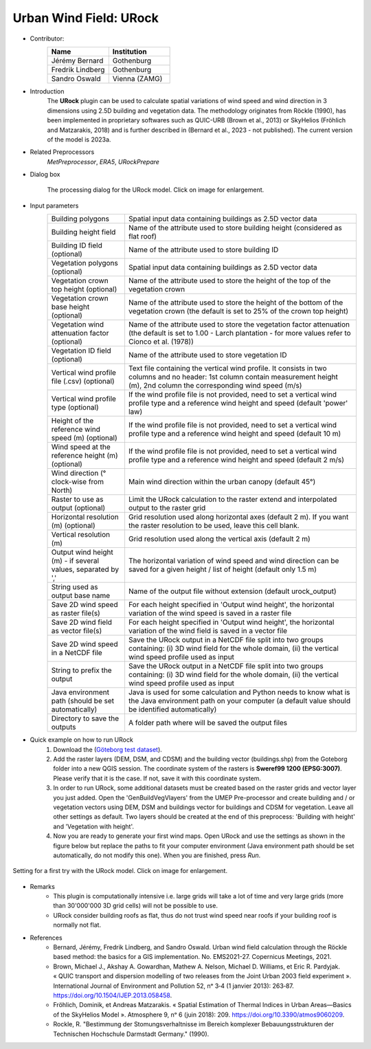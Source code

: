 .. _URock:

Urban Wind Field: URock
~~~~~~~~~~~~~~~~~~~~~~~~
* Contributor:
   .. list-table::
      :widths: 50 50
      :header-rows: 1

      * - Name
        - Institution
      * - Jérémy Bernard
        - Gothenburg
      * - Fredrik Lindberg
        - Gothenburg
      * - Sandro Oswald
        - Vienna (ZAMG)

* Introduction
    The **URock** plugin can be used to calculate spatial variations of wind speed and wind direction in 3 dimensions using 2.5D building and vegetation data. The methodology originates from Röckle (1990), has been implemented in proprietary softwares such as QUIC-URB (Brown et al., 2013) or SkyHelios (Fröhlich and Matzarakis, 2018) and is further described in (Bernard et al., 2023 - not published). The current version of the model is 2023a.

* Related Preprocessors
   `MetPreprocessor`, `ERA5`, `URockPrepare`

* Dialog box
   .. figure:: /images/URock_v2023a.png
      :width: 100%
      :align: center

      The processing dialog for the URock model. Click on image for enlargement.

* Input parameters
   .. list-table::
      :widths: 25 75
      :header-rows: 0

      * - Building polygons
        - Spatial input data containing buildings as 2.5D vector data
      * - Building height field
        - Name of the attribute used to store building height (considered as flat roof)
      * - Building ID field (optional)
        - Name of the attribute used to store building ID
      * - Vegetation polygons (optional)
        - Spatial input data containing buildings as 2.5D vector data
      * - Vegetation crown top height (optional)
        - Name of the attribute used to store the height of the top of the vegetation crown
      * - Vegetation crown base height (optional)
        - Name of the attribute used to store the height of the bottom of the vegetation crown (the default is set to 25% of the crown top height)
      * - Vegetation wind attenuation factor (optional)
        - Name of the attribute used to store the vegetation factor attenuation (the default is set to 1.00 - Larch plantation - for more values refer to Cionco et al. (1978))
      * - Vegetation ID field (optional)
        - Name of the attribute used to store vegetation ID
      * - Vertical wind profile file (.csv) (optional)
        - Text file containing the vertical wind profile. It consists in two columns and no header: 1st column contain measurement height (m), 2nd column the corresponding wind speed (m/s)
      * - Vertical wind profile type (optional)
        - If the wind profile file is not provided, need to set a vertical wind profile type and a reference wind height and speed (default 'power' law)
      * - Height of the reference wind speed (m) (optional)
        - If the wind profile file is not provided, need to set a vertical wind profile type and a reference wind height and speed (default 10 m)
      * - Wind speed at the reference height (m) (optional)
        - If the wind profile file is not provided, need to set a vertical wind profile type and a reference wind height and speed (default 2 m/s)
      * - Wind direction (° clock-wise from North)
        - Main wind direction within the urban canopy (default 45°)
      * - Raster to use as output (optional)
        - Limit the URock calculation to the raster extend and interpolated output to the raster grid 
      * - Horizontal resolution (m) (optional)
        - Grid resolution used along horizontal axes (default 2 m). If you want the raster resolution to be used, leave this cell blank.
      * - Vertical resolution (m)
        - Grid resolution used along the vertical axis (default 2 m)
      * - Output wind height (m) - if several values, separated by ','
        - The horizontal variation of wind speed and wind direction can be saved for a given height / list of height (default only 1.5 m)
      * - String used as output base name
        - Name of the output file without extension (default urock_output)
      * - Save 2D wind speed as raster file(s)
        - For each height specified in 'Output wind height', the horizontal variation of the wind speed is saved in a raster file
      * - Save 2D wind field as vector file(s)
        - For each height specified in 'Output wind height', the horizontal variation of the wind field is saved in a vector file
      * - Save 2D wind speed in a NetCDF file
        - Save the URock output in a NetCDF file split into two groups containing: (i) 3D wind field for the whole domain, (ii) the vertical wind speed profile used as input
      * - String to prefix the output 
        - Save the URock output in a NetCDF file split into two groups containing: (i) 3D wind field for the whole domain, (ii) the vertical wind speed profile used as input
      * - Java environment path (should be set automatically)
        - Java is used for some calculation and Python needs to know what is the Java environment path on your computer (a default value should be identified automatically)
      * - Directory to save the outputs
        - A folder path where will be saved the output files

* Quick example on how to run URock
             #. Download the (`Göteborg test dataset <https://urban-meteorology-reading.github.io>`__).
             #. Add the raster layers (DEM, DSM, and CDSM) and the building vector (buildings.shp) from the Goteborg folder into a new QGIS session. The coordinate system of the rasters is **Sweref99 1200 (EPSG:3007)**. Please verify that it is the case. If not, save it with this coordinate system.
             #. In order to run URock, some additional datasets must be created based on the raster grids and vector layer you just added. Open the 'GenBuildVegVlayers' from the UMEP Pre-processor and create building and / or vegetation vectors using DEM, DSM and buildings vector for buildings and CDSM for vegetation. Leave all other settings as default. Two layers should be created at the end of this preprocess: 'Building with height' and 'Vegetation with height'.
             #. Now you are ready to generate your first wind maps. Open URock and use the settings as shown in the figure below but replace the paths to fit your computer environment (Java environment path should be set automatically, do not modify this one). When you are finished, press *Run*.

.. figure:: /images/URockfirsttry.png
   :width: 100%
   :align: center

   Setting for a first try with the URock model. Click on image for enlargement.
 

* Remarks
      -  This plugin is computationally intensive i.e. large grids will take a lot of time and very large grids (more than 30'000'000 3D grid cells) will not be possible to use.
      -  URock consider building roofs as flat, thus do not trust wind speed near roofs if your building roof is normally not flat.

* References
      - Bernard, Jérémy, Fredrik Lindberg, and Sandro Oswald. Urban wind field calculation through the Röckle based method: the basics for a GIS implementation. No. EMS2021-27. Copernicus Meetings, 2021. 
      - Brown, Michael J., Akshay A. Gowardhan, Mathew A. Nelson, Michael D. Williams, et Eric R. Pardyjak. « QUIC transport and dispersion modelling of two releases from the Joint Urban 2003 field experiment ». International Journal of Environment and Pollution 52, nᵒ 3‑4 (1 janvier 2013): 263‑87. https://doi.org/10.1504/IJEP.2013.058458.
      - Fröhlich, Dominik, et Andreas Matzarakis. « Spatial Estimation of Thermal Indices in Urban Areas—Basics of the SkyHelios Model ». Atmosphere 9, nᵒ 6 (juin 2018): 209. https://doi.org/10.3390/atmos9060209.
      - Rockle, R. "Bestimmung der Stomungsverhaltnisse im Bereich komplexer Bebauungsstrukturen der Technischen Hochschule Darmstadt Germany." (1990).
